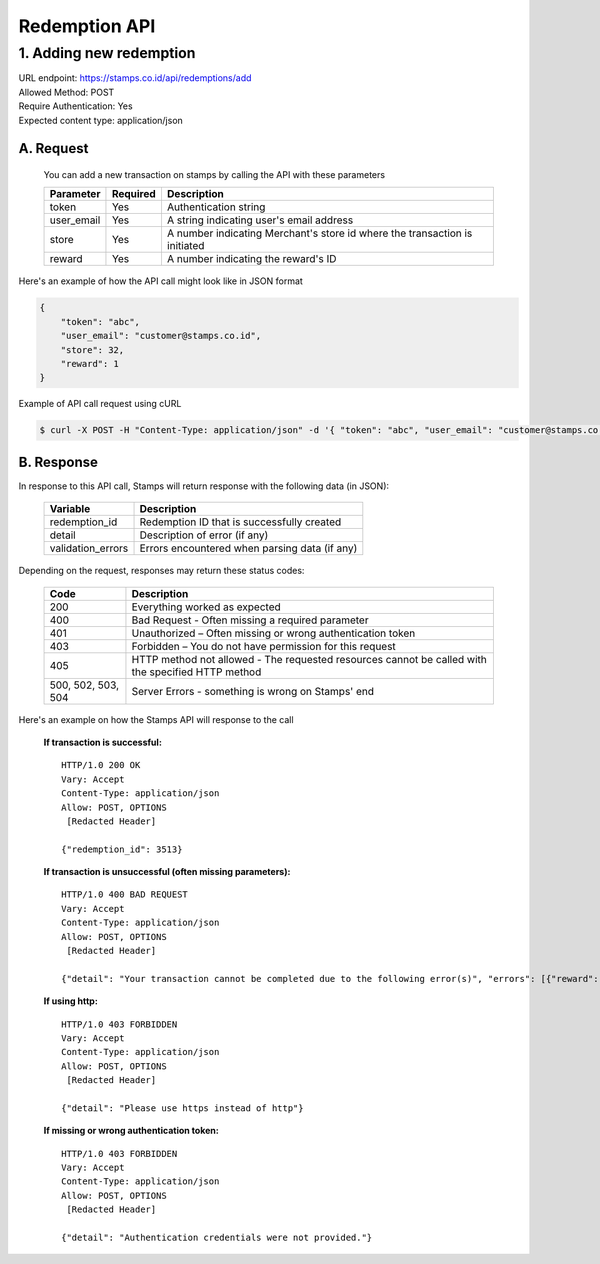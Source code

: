 ************************************
Redemption API
************************************

1. Adding new redemption
=============================
| URL endpoint: https://stamps.co.id/api/redemptions/add
| Allowed Method: POST
| Require Authentication: Yes
| Expected content type: application/json

A. Request
-----------------------------
    You can add a new transaction on stamps by calling the API with these parameters

    =========== =========== =========================
    Parameter   Required    Description
    =========== =========== =========================
    token       Yes         Authentication string
    user_email  Yes         A string indicating user's
                            email address
    store       Yes         A number indicating
                            Merchant's store id where the transaction is initiated
    reward      Yes         A number indicating the
                            reward's ID
    =========== =========== =========================

Here's an example of how the API call might look like in JSON format

.. code-block :: bash

    {
        "token": "abc",
        "user_email": "customer@stamps.co.id",
        "store": 32,
        "reward": 1
    }

Example of API call request using cURL

.. code-block :: bash

    $ curl -X POST -H "Content-Type: application/json" -d '{ "token": "abc", "user_email": "customer@stamps.co.id", "store": 32, "reward": 12}' https://stamps.co.id/api/redemptions/add

B. Response
-----------------------------

In response to this API call, Stamps will return response with the following data (in JSON):

    =================== ==============================
    Variable            Description
    =================== ==============================
    redemption_id       Redemption ID that is
                        successfully created
    detail              Description of error (if any)
    validation_errors   Errors encountered when parsing
                        data (if any)
    =================== ==============================

Depending on the request, responses may return these status codes:

    =================== ==============================
    Code                Description
    =================== ==============================
    200                 Everything worked as expected
    400                 Bad Request - Often missing a
                        required parameter
    401                 Unauthorized – Often missing or
                        wrong authentication token
    403                 Forbidden – You do not have
                        permission for this request
    405                 HTTP method not allowed - The
                        requested resources cannot be called with the specified HTTP method
    500, 502, 503, 504  Server Errors - something is
                        wrong on Stamps' end
    =================== ==============================

Here's an example on how the Stamps API will response to the call

    **If transaction is successful:** ::

        HTTP/1.0 200 OK
        Vary: Accept
        Content-Type: application/json
        Allow: POST, OPTIONS
         [Redacted Header]

        {"redemption_id": 3513}

    **If transaction is unsuccessful (often missing parameters):** ::

        HTTP/1.0 400 BAD REQUEST
        Vary: Accept
        Content-Type: application/json
        Allow: POST, OPTIONS
         [Redacted Header]

        {"detail": "Your transaction cannot be completed due to the following error(s)", "errors": [{"reward": "This field is required"}]}

    **If using http:** ::

        HTTP/1.0 403 FORBIDDEN
        Vary: Accept
        Content-Type: application/json
        Allow: POST, OPTIONS
         [Redacted Header]

        {"detail": "Please use https instead of http"}


    **If missing or wrong authentication token:** ::

        HTTP/1.0 403 FORBIDDEN
        Vary: Accept
        Content-Type: application/json
        Allow: POST, OPTIONS
         [Redacted Header]

        {"detail": "Authentication credentials were not provided."}
